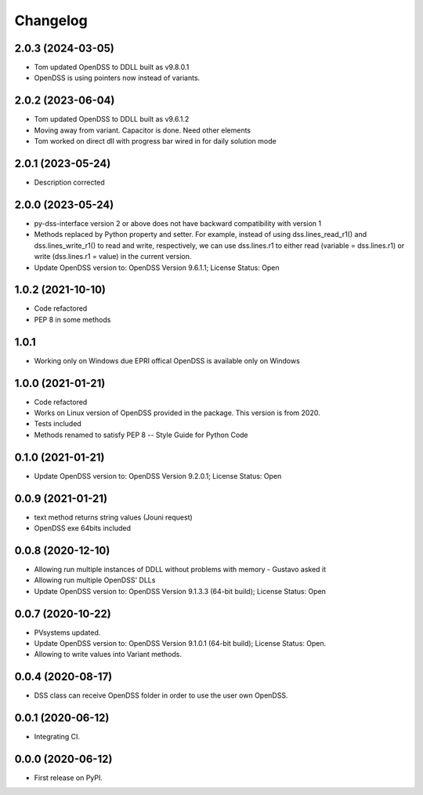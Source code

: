 
Changelog
=========
2.0.3 (2024-03-05)
------------------
* Tom updated OpenDSS to DDLL built as v9.8.0.1
* OpenDSS is using pointers now instead of variants.

2.0.2 (2023-06-04)
------------------
* Tom updated OpenDSS to DDLL built as v9.6.1.2
* Moving away from variant. Capacitor is done. Need other elements
* Tom worked on direct dll with progress bar wired in for daily solution mode

2.0.1 (2023-05-24)
------------------
* Description corrected

2.0.0 (2023-05-24)
------------------
* py-dss-interface version 2 or above does not have backward compatibility with version 1
* Methods replaced by Python property and setter. For example, instead of using dss.lines_read_r1() and dss.lines_write_r1() to read and write, respectively, we can use dss.lines.r1 to either read (variable = dss.lines.r1) or write (dss.lines.r1 = value) in the current version.
* Update OpenDSS version to: OpenDSS Version 9.6.1.1; License Status: Open

1.0.2 (2021-10-10)
------------------
* Code refactored
* PEP 8 in some methods

1.0.1
------------------
* Working only on Windows due EPRI offical OpenDSS is available only on Windows

1.0.0 (2021-01-21)
------------------

* Code refactored
* Works on Linux version of OpenDSS provided in the package. This version is from 2020.
* Tests included
* Methods renamed to satisfy PEP 8 -- Style Guide for Python Code

0.1.0 (2021-01-21)
------------------

* Update OpenDSS version to: OpenDSS Version 9.2.0.1; License Status: Open

0.0.9 (2021-01-21)
------------------

* text method returns string values (Jouni request)
* OpenDSS exe 64bits included

0.0.8 (2020-12-10)
------------------

* Allowing run multiple instances of DDLL without problems with memory - Gustavo asked it
* Allowing run multiple OpenDSS' DLLs
* Update OpenDSS version to: OpenDSS Version 9.1.3.3 (64-bit build); License Status: Open


0.0.7 (2020-10-22)
------------------

* PVsystems updated.
* Update OpenDSS version to: OpenDSS Version 9.1.0.1 (64-bit build); License Status: Open.
* Allowing to write values into Variant methods.


0.0.4 (2020-08-17)
------------------

* DSS class can receive OpenDSS folder in order to use the user own OpenDSS.

0.0.1 (2020-06-12)
------------------

* Integrating CI.


0.0.0 (2020-06-12)
------------------

* First release on PyPI.
